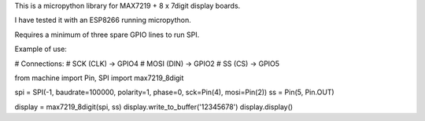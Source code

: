 
This is a micropython library for MAX7219 + 8 x 7digit display boards.

I have tested it with an ESP8266 running micropython.

Requires a minimum of three spare GPIO lines to run SPI.



Example of use:

# Connections:
# SCK (CLK) -> GPIO4
# MOSI (DIN) -> GPIO2
# SS (CS) -> GPIO5

from machine import Pin, SPI
import max7219_8digit

spi = SPI(-1, baudrate=100000, polarity=1, phase=0, sck=Pin(4), mosi=Pin(2))
ss = Pin(5, Pin.OUT)

display = max7219_8digit(spi, ss)
display.write_to_buffer('12345678')
display.display()

